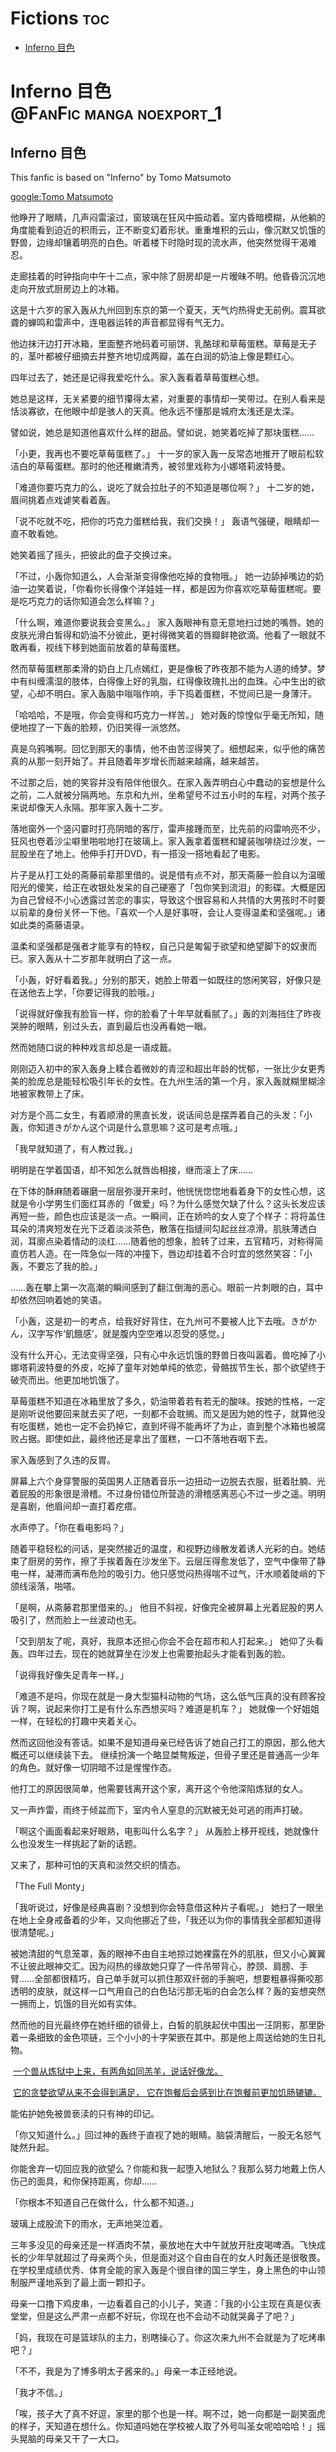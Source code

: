 #+hugo_base_dir: ~/itflows/
#+hugo_section: docs/fic

* Fictions :toc:
:PROPERTIES:
:EXPORT_FILE_NAME: _index
:END:

- [[#inferno-目色][Inferno 目色]]

* Inferno 目色 :@FanFic:manga:noexport_1:
:PROPERTIES:
:EXPORT_FILE_NAME: Inferno 目色
:EXPORT_HUGO_CUSTOM_FRONT_MATTER: :bookHidden true
:EXPORT_DATE: 2017-12-01
:END:
** Inferno 目色
#+begin_details
#+begin_summary
This fanfic is based on "Inferno" by Tomo Matsumoto
#+end_summary
[[google:Tomo Matsumoto]]
#+end_details

他睁开了眼睛，几声闷雷滚过，窗玻璃在狂风中振动着。室内昏暗模糊，从他躺的角度能看到迫近的积雨云，正不断变幻着形状。重重堆积的云山，像沉默又饥饿的野兽，边缘却镶着明亮的白色。听着楼下时隐时现的流水声，他突然觉得干渴难忍。

走廊挂着的时钟指向中午十二点，家中除了厨房却是一片暧昧不明。他昏昏沉沉地走向开放式厨房边上的冰箱。

这是十六岁的家入轰从九州回到东京的第一个夏天，天气灼热得史无前例。震耳欲聋的蝉鸣和雷声中，连电器运转的声音都显得有气无力。

他边抹汗边打开冰箱，里面整齐地码着可丽饼、乳酪球和草莓蛋糕。草莓是无子的，茎叶都被仔细摘去并整齐地切成两瓣，盖在白润的奶油上像是颗红心。

四年过去了，她还是记得我爱吃什么。家入轰看着草莓蛋糕心想。

她总是这样，无关紧要的细节攥得太紧，对重要的事情却一笑带过。在别人看来是恬淡寡欲，在他眼中却是骇人的天真。他永远不懂那是城府太浅还是太深。

譬如说，她总是知道他喜欢什么样的甜品。譬如说，她笑着吃掉了那块蛋糕……


「小更，我再也不要吃草莓蛋糕了。」 十一岁的家入轰一反常态地推开了眼前松软洁白的草莓蛋糕。那时的他还稚嫩清秀，被邻里戏称为小娜塔莉波特曼。

「难道你要巧克力的么，说吃了就会拉肚子的不知道是哪位啊？」 十二岁的她，眉间挑着点戏谑笑看着轰。

「说不吃就不吃，把你的巧克力蛋糕给我，我们交换！」 轰语气强硬，眼睛却一直不敢看她。

她笑着摇了摇头，把彼此的盘子交换过来。

「不过，小轰你知道么，人会渐渐变得像他吃掉的食物哦。」 她一边舔掉嘴边的奶油一边笑着说，「你看你长得像个洋娃娃一样，都是因为你喜欢吃草莓蛋糕呢。要是吃巧克力的话你知道会怎么样嘛？」

「什么啊，难道你要说我会变黑么。」 家入轰眼神有意无意地扫过她的嘴唇。她的皮肤光滑白皙得和奶油不分彼此，更衬得微笑着的唇瓣鲜艳欲滴。他看了一眼就不敢再看，视线下移到她面前放着的草莓蛋糕。

然而草莓蛋糕那柔滑的奶白上几点嫣红，更是像极了昨夜那不能为人道的绮梦。梦中有纠缠濡湿的肢体，白得像上好的乳脂，红得像玫瑰扎出的血珠。心中生出的欲望，心却不明白。家入轰脑中嗡嗡作响，手下捣着蛋糕，不觉间已是一身薄汗。

「哈哈哈，不是哦，你会变得和巧克力一样苦。」 她对轰的惊惶似乎毫无所知，随便地捏了一下轰的脸颊，仍旧笑得一派悠然。

真是乌鸦嘴啊。回忆到那天的事情，他不由苦涩得笑了。细想起来，似乎他的痛苦真的从那一刻开始了。并且随着年岁增长而越来越痛，越来越苦。

不过那之后，她的笑容并没有陪伴他很久。在家入轰弄明白心中蠢动的妄想是什么之前，二人就被分隔两地。东京和九州，坐希望号不过五小时的车程，对两个孩子来说却像天人永隔。那年家入轰十二岁。

落地窗外一个竖闪霎时打亮阴暗的客厅，雷声接踵而至，比先前的闷雷响亮不少，狂风也卷着沙尘噼里啪啦地打在玻璃上。家入轰拿着蛋糕和罐装咖啡绕过沙发，一屁股坐在了地上。他伸手打开DVD，有一搭没一搭地看起了电影。

片子是从打工处的斋藤前辈那里借的。说是借有点不对，那天斋藤一脸自以为温暖阳光的傻笑，给正在收银处发呆的自己硬塞了「包你笑到流泪」的影碟。大概是因为自己曾经不小心透露过苦恋的事实，导致这个很容易和人共情的大男孩时不时要以前辈的身份关怀一下他。「喜欢一个人是好事呀，会让人变得温柔和坚强呢。」诸如此类的斋藤语录。

温柔和坚强都是强者才能享有的特权，自己只是匍匐于欲望和绝望脚下的奴隶而已。家入轰从十二岁那年就明白了这一点。

「小轰，好好看着我。」分别的那天，她脸上带着一如既往的悠闲笑容，好像只是在送他去上学，「你要记得我的脸哦。」

「说得就好像我有脸盲一样，你的脸看了十年早就看腻了。」轰的刘海挡住了昨夜哭肿的眼睛，别过头去，直到最后也没再看她一眼。

然而她随口说的种种戏言却总是一语成籖。

刚刚迈入初中的家入轰身上糅合着微妙的青涩和超出年龄的忧郁，一张比少女更秀美的脸庞总是能轻松吸引年长的女性。在九州生活的第一个月，家入轰就糊里糊涂地被家教带上了床。

对方是个高二女生，有着顺滑的黑直长发，说话间总是摆弄着自己的头发：「小轰，你知道きがかん这个词是什么意思嘛？这可是考点哦。」

「我早就知道了，有人教过我。」

明明是在学着国语，却不知怎么就唇齿相接，继而滚上了床……

在下体的酥麻随着碾磨一层层弥漫开来时，他恍恍惚惚地看着身下的女性心想，这就是令小学男生们面红耳赤的「做爱」吗？为什么感觉欠缺了什么？这头长发应该再短一些，颜色也应该是淡一点。一瞬间，正在娇吟的女人变了个样子：将将盖住耳朵的清爽短发在光下泛着淡淡茶色，散落在指缝间勾起丝丝凉滑。肌肤薄透白润，耳廓点染着情动的淡红……随着他的想象，脸转了过来，五官精巧，对称得简直仿若人造。在一阵急似一阵的冲撞下，唇边却挂着不合时宜的悠然笑容：「小轰，不要忘了我的脸。」

……轰在攀上第一次高潮的瞬间感到了翻江倒海的恶心。眼前一片刺眼的白，耳中却依然回响着她的笑语。

「小轰，这是初一的考点，给我好好背住，在九州可不要被人比下去哦。きがかん，汉字写作‘飢餓感’，就是腹内空空难以忍受的感觉。」

没有什么开心，无法变得坚强，只有心中永远饥饿的野兽日夜叫嚣着。兽吃掉了小娜塔莉波特曼的外皮，吃掉了童年对她单纯的依恋，骨骼拔节生长，那个欲望终于破壳而出。他更加地饥饿了。

草莓蛋糕不知道在冰箱里放了多久，奶油带着若有若无的酸味。按她的性格，一定是刚听说他要回来就去买了吧，一刻都不会耽搁。而又是因为她的性子，就算他没有吃蛋糕，她也一定不会扔掉它，直到坏得不能再坏了为止，直到整个冰箱也被腐败占据。即使如此，最终他还是拿出了蛋糕，一口不落地吞咽下去。

家入轰感到了久违的反胃。

屏幕上六个身穿警服的英国男人正随着音乐一边扭动一边脱去衣服，挺着肚腩、光着屁股的形象很是滑稽。不过身份错位所营造的滑稽感离恶心不过一步之遥。明明是喜剧，他眉间却一直打着疙瘩。

水声停了。「你在看电影吗？」

随着平稳轻松的问话，是突然接近的温度，和视野边缘散发着诱人光彩的白。她结束了厨房的劳作，擦了手挨着轰在沙发坐下。云层压得愈发低了，空气中像带了静电一样，凝滞而满布危险的吸引力。他只感觉闷热得喘不过气，汗水顺着陡峭的下颌线滚落，啪嗒。

「是啊，从斋藤君那里借来的。」 他目不斜视，好像完全被屏幕上光着屁股的男人吸引了，然而脸上一丝波动也无。

「交到朋友了呢，真好，我原本还担心你会不会在超市和人打起来。」 她仰了头看轰。四年过去，现在的她就算坐在沙发上也需要抬起头才能看到轰的脸。

「说得我好像失足青年一样。」

「难道不是吗，你现在就是一身大型猫科动物的气场，这么低气压真的没有顾客投诉？啊，说起来你打工是有什么东西想买吗？难道是机车？」 她就像一个好姐姐一样，在轻松的打趣中夹着关心。

然而这回他没有答话。如果不是知道母亲已经告诉了她自己打工的原因，那么他大概还可以继续装下去。 继续扮演一个略显桀骜叛逆，但骨子里还是普通高一少年的角色。就好像一切阴暗不过是惺惺作态。

他打工的原因很简单，他需要钱离开这个家，离开这个令他深陷炼狱的女人。

又一声炸雷，雨终于倾盆而下，室内令人窒息的沉默被无处可逃的雨声打破。

「啊这个画面看起来好眼熟，电影叫什么名字？」 从轰脸上移开视线，她就像什么也没发生一样挑起了新的话题。

又来了，那种可怕的天真和淡然交织的情态。

「The Full Monty」

「我听说过，好像是经典喜剧？没想到你会特意借这种片子看呢。」 她扫了一眼坐在地上全身戒备着的少年，又向他挪近了些，「我还以为你的事情我全部都知道得很清楚呢。」

被她清甜的气息笼罩，轰的眼神不由自主地掠过她裸露在外的肌肤，但又小心翼翼不让彼此眼神交汇。因为闷热的缘故她只穿了一件吊带背心，脖颈、肩膀、手臂……全部都很精巧，自己单手就可以抓住那双纤弱的手腕吧，想要粗暴得撕咬那透明的皮肤，就这样一口气用自己的白色玷污那无垢的白会怎么样？轰的妄想突然一拥而上，饥饿的目光如有实体。

然而他的目光最终停在她纤细的锁骨上，白皙的肌肤起伏中围出一汪阴影，那里卧着一条细致的金色项链，三个小小的十字架嵌在其中。那是他上周送给她的生日礼物。

​	_一个兽从炼狱中上来，有两角如同羔羊，说话好像龙。_

​	_它的贪婪欲望从来不会得到满足， 它在饱餐后会感到比在饱餐前更加饥肠辘辘。_

能佑护她免被兽亵渎的只有神的印记。

「你又知道什么。」回过神的轰终于直视了她的眼睛。脑袋清醒后，一股无名怒气陡然升起。

你能舍弃一切回应我的欲望么？你能和我一起堕入地狱么？我那么努力地戴上伤人伤己的面具，和你保持距离，你却……

「你根本不知道自己在做什么，什么都不知道。」

玻璃上成股流下的雨水，无声地哭泣着。



三年多没见的母亲还是一样酒肉不禁，豪放地在大中午就放开肚皮喝啤酒。飞快成长的少年早就超过了母亲两个头，但是面对这个自由自在的女人时轰还是很敬畏。在学校里成绩优秀、体育全能的家入轰是个很自律的国三学生，身上黑色的中山领制服严谨地系到了最上面一颗扣子。

母亲一口撸下鸡皮串，一边看着自己的小儿子，笑道：「我的小公主现在真是仪表堂堂，但是这么严肃一点都不好玩，你现在也不会动不动就哭鼻子了吧？」

「妈，我现在可是篮球队的主力，别瞎操心了。你这次来九州不会就是为了吃烤串吧？」

「不不，我是为了博多明太子酱来的。」母亲一本正经地说。

「我才不信。」

「唉，孩子大了真不好逗，家里的那个也是一样。啊不过，她一向都是一副笑面虎的样子，天知道在想什么。你知道吗她在学校被人取了外号叫圣女呢哈哈哈！」摇头晃脑的母亲又干了一大口。

轰在桌面下攥起了拳头。

「好了好了，我说实话吧，其实我和你爸要复婚了。挺不好意思的，老这么折腾你们……所以你高中就来东京上吧。”母亲笑嘻嘻的，一点都不像不好意思的样子。「哎呀，九州的烧鸟果然一绝，要是啤酒能再给劲点就完美了。我给你讲，烧鸟还是要刷蒲烧汁才好，那些只刷味啉的都是邪道。」

后面的话轰一句都没听到，他像是被闷头几棍，棍棍打中要害，他感到心脏被紧紧攥住，肺叶压缩到极限，大口喘气时眼前一片昏花。

为什么？为什么？明明在不能向任何人倾诉的欲念中煎熬了不知多久，终于怀着向死的决心，烧去了和她有关的一切，满身疮痍地逃离了她的幻影。好不容易压制了饥饿的野兽，为什么现在却要重新被玩弄于股掌之间？

家入轰听到了业火劈啪作响的声音。欲海邪山向他倾坠而来。

「果然家人能够团聚真好呀，小轰你一定很高兴吧？诶你该不是高兴到哭出来了吧？」 母亲又解决了两串烧鸟，完全没察觉儿子身上发生了什么。

「……是啊，我很幸福。」 轰把脸深深埋进了掌心。

这个世界充满了幸福，从高久轰变回了家入轰的他，在这一团喜乐中开始痛哭。

悲伤吗，恐惧吗，恶心吗，绝望吗，

快活吗，安心吗，满足吗，渴望吗？

更，小更，家入更。我那血脉相连的姐姐。

家入轰在铺天盖地的雨声中闭上了眼睛，她的白色持续灼烧着他的视网膜。



* TODO Inferno 目色 pt.2 :@FanFic:manga:noexport:
:PROPERTIES:
:EXPORT_FILE_NAME: Inferno 目色 pt.2
:EXPORT_DATE: 2016-08-01
:END:




家入轰垂眉敛目，眼观鼻，鼻观心，心知这重眼帘不能拉开，抬眼即是万劫。



自杀者和不自杀者，杀人者和不杀人者，乱伦者和不乱伦者，有什么本质区别吗？没有，因为在杀人、自杀、乱伦之前他们都曾是不杀人、不自杀、不乱伦之人。而人不会在瞬间产生质变。用某种行为来定义人是最没有区分度的分类方式。

如果你说乱伦之人是有罪的，那么他的罪是从什么时候开始的？从一个绮念，一个轻吻，一场床事，还是一个眼神？





对视超过四分钟，我们就会相爱。


就像对姐姐抱持着欲望的青春期弟弟一样。



撒娇的弟弟，惹人怜爱的弟弟，需要陪伴的弟弟，在她心目中我也不过是这种存在吧。这种施舍的温情我再也不需要了。





如果不是弟弟就好了，那么我们的拥抱一定会被原谅吧。



- 童年

家入家有一对姐弟，铁打不动的微笑圣女，和梨花带雨的洋娃娃，而前者通常都是后者哭泣的原因。

最喜欢吃甜甜的草莓蛋糕的弟弟，只有一次选了漆黑的巧克力蛋糕。
眼中泛起的水光马上就要盛不住了，却控制住了声音的颤抖，「姐，我要你手上的，巧克力蛋糕。」。

那样一心望向自己，眼中盛满泪水的弟弟，真是可爱啊。可爱得家入更百爪挠心，痒中带痛。
只要弟弟一哭，家入更就紧赶着把一切奉上，但是隐隐得又是希望能看到弟弟的泪水。

父母决定离婚，向两人摊牌的那一晚，

家入更站在轰的门外，听了一会屋内上气不接下气的哭声，没有敲门，直接推门走了进去。

「小轰，我们一起离家出走吧。」

抽抽搭搭立刻被倒吸气的声音代替，家入轰通红着眼睛抬头看姐姐，而家入更依然是雷打不动的微笑。

轰看得愣愣的，突然来了一句，「更……我从来没见你哭过，这不公平。」

「我看到你哭的时候就想笑，那还怎么能哭得出来呢？」

家入更没有说出的是：每当看到你哭，我就一心只想把你的泪水一滴不落地占为己有，看得着迷，反而忘记自己的伤心了。

十二岁的少年和十三岁的少女又能走到哪里去呢？


家入轰哭的时候立刻变回了小孩子，眼睛湿润而软弱。


这是不智的决定，基于腐坏的道德，未来不可掌握，身后也毫无退路。

家入更不止一次得心想。

我无法确定的是，这其中有没有荷尔蒙爆裂出的幻想，有没有对禁忌的饮鸩止渴？如果你不是弟弟那么我们会相爱么？

- 再会

夕阳行将落下，在家入更的身前拉出一道狭长的影子。
「没关系，我们俩最喜欢黏在一起聊天了...」 家入更一边说着一边在书包中翻找着家门钥匙。
身前的影子突然蔓延开来。一个男孩，不，男人悄无声息地侧身贴近家入更，遮住了最后一点阳光。鼻尖嗅到了淡淡的麝香味，混杂着青草和一点橡胶的气息。家入更浑身的汗毛不受控制得立了起来。
男人骨节明显的手指将钥匙插进锁孔，在打开门紧接着关上的间隙里居高临下地扫了家入更一眼。

那个像女孩子一样柔弱又温和的弟弟去了哪里？像是一道道轰然的雷电炸响的间隙，那带着静电的空气，令人头皮发麻的危险吸引力。又像是懒懒地舔舐着利爪，却随时准备一口封喉的野兽。

- 爱无能

圣女家入更是有缺陷的，简单来说就是无法对人抱有恋爱的感情。被奉上神坛的好处在于，男性是不会轻易追求和自己等级相差太多的女性的。在等级排位中，家入更就是「最高级」的直接定义。也就是说，只可远观不可亵玩。
「你看，谈恋爱这回事再怎么高尚也有互舔伤口的意思在里面吧，或者说是填补空缺。但是家入更已经是个完成品了，所以她可以爱上任何人。」
「，因此也不会爱任何人么」

家入更身上缺少某种必要的激情。什么都感觉不到，吉永君的快乐也是，痛苦也是，看得清形状却感受不到，明明是那样开心见到你，我感到很羞愧。

在狭小的卧室里，浓烈的气息腾腾升起，野兽的厉齿已经磨上了我的颈动脉，下一秒就要撕裂血管，但为什么，我一点都不感到恐惧呢？大概，我一直在等待这双炽热眼睛的主人。把自己变作牢笼也要关住的，这头野兽。而能与兽共舞的，也只能是兽吧。

- 现在

「现在我就是‘兴趣爱好：家入更’的状态嘛，这我也没办法呀。」
「‘现在’呢，肯定很快就会厌烦了吧。」
家入更冷淡得别过脸去。过去、现在、未来，只有「现在」是完全的幻觉，没有比现在更不重要的了。沙与水之间从来也没有分界线，沙就是沙，水就是水。


重心微微向左

幸好是弟弟，就算你对我的迷恋消散，我们也会永远在一起。

因为你是我的，弟弟，是我的啊。













激烈的鼓点渐渐隐去，曲子跳到了下一首，“Open Road”。
“Yellowjackets 的Jazz Fusion，是你喜欢的风格吧？”家入更闭着眼睛边听边问
“无拘无束又丰满复杂的感觉我很喜欢，不过更学姐怎么会知道？” 古庄
“更学姐，更，我是真的很喜欢你”
更半晌没说话，待三分多钟的曲子结束才睁开眼睛看着古庄。
“我知道的，谢谢你。我们真的很合适不是么？” 更的眼中含笑，真挚地说道。
“古庄君，从今以后，你要的我都会给你。”
是的，只要能换得这颗心的自由，我什么都可以给你。更的眼睛闪闪发亮。

“你和那个蜥蜴眼真的好吵。不知道这个家的墙壁很薄么？”
“轰，接下来的三分三十七秒你有什么计划？”更没有揭穿轰装睡的事实，
“什么？没有啊。为什么问这个？” 轰皱了眉头
更什么也没说，直接倾身吻住了轰，缓缓碾转。
轰在一瞬的惊诧后闭上了眼睛。这是一个悠长得过分的吻。三分三十七秒，一秒不少，一秒不多。

大雨倾盆而下，雷声撼动更的心脏以更快的速率跳动起来。有热度开始蔓延。

古庄的审美一向纤细，他辨出更身上散发出香柠檬和茉莉混合的香味，更辨出这带着点勾人的印度檀香后调的香气，和轰身上的味道几无二致。

一息间，轰的脑中循环了诸多话语，但是随着风声飘远，再也没有回到嘴边。

人和人间的羁绊其实是限量拥有的，血缘关系、国仇家恨、情情爱爱，在彼此身上只能得到一种，再多就会崩坏。

- 离异四年，小一岁，再见面是一个高二（17）一个高一（16），所以离开时13和12
- 父母都爱加班，
- 轰是B型血
- 高久轰
- 轰初中在九州，现在是东京
- 大得不像话，粗暴状，
- 学生会团子头：武田慧理
- 打工处的前辈：斋藤君
- 追更的轻浮男：日村亚莲
- 喜欢轰的：玲奈（丰子）
- 家入更被前任学生会长表白过
- 更初二时喜欢的：吉永君，最喜欢的吉永君明明发生了这种事情，我却什么也感受不到，活着，对一切无感，直到死去
- 平田俊子的诗集
- 古庄君，高一，摩羯座，初中是吹奏部，本来是想吹萨克斯最后变成了中提琴，大阪人，妈妈很粗野
- 京都俵屋旅馆的香皂，香柠檬和玫瑰，印度檀香，茉莉混合的味道


只属于我一个人的恋情在四年的长度上展开
